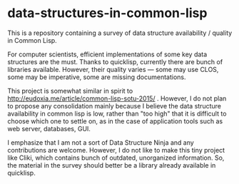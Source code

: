 * data-structures-in-common-lisp

This is a repository containing a survey of data structure availability / quality in Common Lisp.

For computer scientists, efficient implementations of some key data structures are the must.
Thanks to quicklisp, currently there are bunch of libraries available.
However, their quality varies --- some may use CLOS, some may be imperative, some are missing documentations.

This project is somewhat similar in spirit to
http://eudoxia.me/article/common-lisp-sotu-2015/ . However, I do not plan
to propose any consolidation mainly because I believe the data structure
availability in common lisp is low, rather than "too high" that it is
difficult to choose which one to settle on, as in the case of application
tools such as web server, databases, GUI.

I emphasize that I am not a sort of Data Structure Ninja and
any contributions are welcome. However, I do not like to make this tiny project like
Cliki, which contains bunch of outdated, unorganized information.
So, the material in the survey should better be a library already available in quicklisp.



